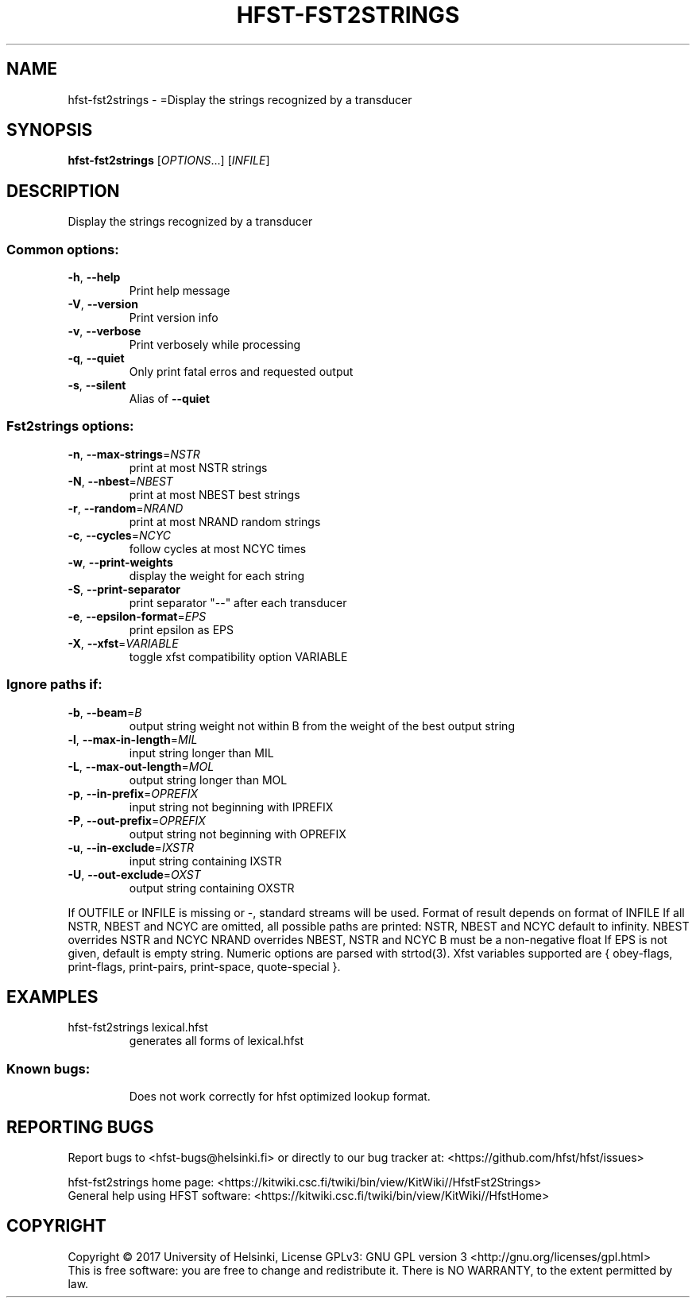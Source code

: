 .\" DO NOT MODIFY THIS FILE!  It was generated by help2man 1.47.3.
.TH HFST-FST2STRINGS "1" "March 2017" "HFST" "User Commands"
.SH NAME
hfst-fst2strings \- =Display the strings recognized by a transducer
.SH SYNOPSIS
.B hfst-fst2strings
[\fI\,OPTIONS\/\fR...] [\fI\,INFILE\/\fR]
.SH DESCRIPTION
Display the strings recognized by a transducer
.SS "Common options:"
.TP
\fB\-h\fR, \fB\-\-help\fR
Print help message
.TP
\fB\-V\fR, \fB\-\-version\fR
Print version info
.TP
\fB\-v\fR, \fB\-\-verbose\fR
Print verbosely while processing
.TP
\fB\-q\fR, \fB\-\-quiet\fR
Only print fatal erros and requested output
.TP
\fB\-s\fR, \fB\-\-silent\fR
Alias of \fB\-\-quiet\fR
.SS "Fst2strings options:"
.TP
\fB\-n\fR, \fB\-\-max\-strings\fR=\fI\,NSTR\/\fR
print at most NSTR strings
.TP
\fB\-N\fR, \fB\-\-nbest\fR=\fI\,NBEST\/\fR
print at most NBEST best strings
.TP
\fB\-r\fR, \fB\-\-random\fR=\fI\,NRAND\/\fR
print at most NRAND random strings
.TP
\fB\-c\fR, \fB\-\-cycles\fR=\fI\,NCYC\/\fR
follow cycles at most NCYC times
.TP
\fB\-w\fR, \fB\-\-print\-weights\fR
display the weight for each string
.TP
\fB\-S\fR, \fB\-\-print\-separator\fR
print separator "\-\-" after each transducer
.TP
\fB\-e\fR, \fB\-\-epsilon\-format\fR=\fI\,EPS\/\fR
print epsilon as EPS
.TP
\fB\-X\fR, \fB\-\-xfst\fR=\fI\,VARIABLE\/\fR
toggle xfst compatibility option VARIABLE
.SS "Ignore paths if:"
.TP
\fB\-b\fR, \fB\-\-beam\fR=\fI\,B\/\fR
output string weight not within B from the weight
of the best output string
.TP
\fB\-l\fR, \fB\-\-max\-in\-length\fR=\fI\,MIL\/\fR
input string longer than MIL
.TP
\fB\-L\fR, \fB\-\-max\-out\-length\fR=\fI\,MOL\/\fR
output string longer than MOL
.TP
\fB\-p\fR, \fB\-\-in\-prefix\fR=\fI\,OPREFIX\/\fR
input string not beginning with IPREFIX
.TP
\fB\-P\fR, \fB\-\-out\-prefix\fR=\fI\,OPREFIX\/\fR
output string not beginning with OPREFIX
.TP
\fB\-u\fR, \fB\-\-in\-exclude\fR=\fI\,IXSTR\/\fR
input string containing IXSTR
.TP
\fB\-U\fR, \fB\-\-out\-exclude\fR=\fI\,OXST\/\fR
output string containing OXSTR
.PP
If OUTFILE or INFILE is missing or \-, standard streams will be used.
Format of result depends on format of INFILE
If all NSTR, NBEST and NCYC are omitted, all possible paths are printed:
NSTR, NBEST and NCYC default to infinity.
NBEST overrides NSTR and NCYC
NRAND overrides NBEST, NSTR and NCYC
B must be a non\-negative float
If EPS is not given, default is empty string.
Numeric options are parsed with strtod(3).
Xfst variables supported are { obey\-flags, print\-flags,
print\-pairs, print\-space, quote\-special }.
.SH EXAMPLES
.TP
hfst\-fst2strings lexical.hfst
generates all forms of lexical.hfst
.SS "Known bugs:"
.IP
Does not work correctly for hfst optimized lookup format.
.SH "REPORTING BUGS"
Report bugs to <hfst\-bugs@helsinki.fi> or directly to our bug tracker at:
<https://github.com/hfst/hfst/issues>
.PP
hfst\-fst2strings home page:
<https://kitwiki.csc.fi/twiki/bin/view/KitWiki//HfstFst2Strings>
.br
General help using HFST software:
<https://kitwiki.csc.fi/twiki/bin/view/KitWiki//HfstHome>
.SH COPYRIGHT
Copyright \(co 2017 University of Helsinki,
License GPLv3: GNU GPL version 3 <http://gnu.org/licenses/gpl.html>
.br
This is free software: you are free to change and redistribute it.
There is NO WARRANTY, to the extent permitted by law.
